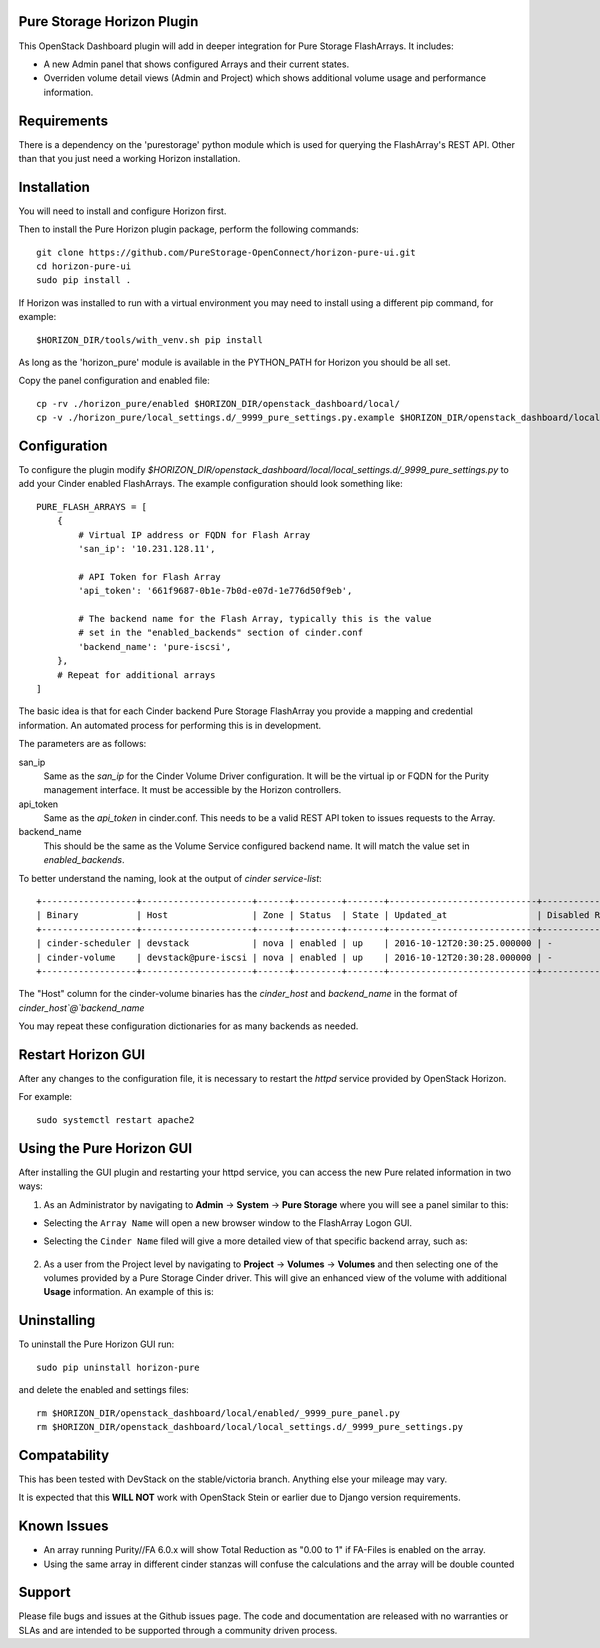 Pure Storage Horizon Plugin
---------------------------

.. image:: ./Horizon-Head.JPG
   :width: 300
   :alt: Magnifying Image


This OpenStack Dashboard plugin will add in deeper integration for Pure Storage
FlashArrays. It includes:

* A new Admin panel that shows configured Arrays and their current states.
* Overriden volume detail views (Admin and Project) which shows additional
  volume usage and performance information.


Requirements
------------

There is a dependency on the 'purestorage' python module which is used for
querying the FlashArray's REST API. Other than that you just need a working
Horizon installation.


Installation
------------

You will need to install and configure Horizon first.

Then to install the Pure Horizon plugin package, perform the following commands::

  git clone https://github.com/PureStorage-OpenConnect/horizon-pure-ui.git
  cd horizon-pure-ui
  sudo pip install .

If Horizon was installed to run with a virtual environment you may need to
install using a different pip command, for  example::

  $HORIZON_DIR/tools/with_venv.sh pip install

As long as the 'horizon_pure' module is available in the PYTHON_PATH for
Horizon you should be all set.

Copy the panel configuration and enabled file::

  cp -rv ./horizon_pure/enabled $HORIZON_DIR/openstack_dashboard/local/
  cp -v ./horizon_pure/local_settings.d/_9999_pure_settings.py.example $HORIZON_DIR/openstack_dashboard/local/local_settings.d/_9999_pure_settings.py


Configuration
-------------

To configure the plugin modify `$HORIZON_DIR/openstack_dashboard/local/local_settings.d/_9999_pure_settings.py`
to add your Cinder enabled FlashArrays. The example configuration should look something
like::

    PURE_FLASH_ARRAYS = [
        {
            # Virtual IP address or FQDN for Flash Array
            'san_ip': '10.231.128.11',

            # API Token for Flash Array
            'api_token': '661f9687-0b1e-7b0d-e07d-1e776d50f9eb',

            # The backend name for the Flash Array, typically this is the value
            # set in the "enabled_backends" section of cinder.conf
            'backend_name': 'pure-iscsi',
        },
        # Repeat for additional arrays
    ]

The basic idea is that for each Cinder backend Pure Storage FlashArray you
provide a mapping and credential information. An automated process for performing this is
in development.

The parameters are as follows:

san_ip
  Same as the `san_ip` for the Cinder Volume Driver configuration. It will
  be the virtual ip or FQDN for the Purity management interface. It must be
  accessible by the Horizon controllers.

api_token
  Same as the `api_token` in cinder.conf. This needs to be a valid REST API
  token to issues requests to the Array.

backend_name
  This should be the same as the Volume Service configured backend name. It
  will match the value set in `enabled_backends`.


To better understand the naming, look at the output of `cinder service-list`::

  +------------------+---------------------+------+---------+-------+----------------------------+-----------------+
  | Binary           | Host                | Zone | Status  | State | Updated_at                 | Disabled Reason |
  +------------------+---------------------+------+---------+-------+----------------------------+-----------------+
  | cinder-scheduler | devstack            | nova | enabled | up    | 2016-10-12T20:30:25.000000 | -               |
  | cinder-volume    | devstack@pure-iscsi | nova | enabled | up    | 2016-10-12T20:30:28.000000 | -               |
  +------------------+---------------------+------+---------+-------+----------------------------+-----------------+
  
The "Host" column for the cinder-volume binaries has the `cinder_host` and
`backend_name` in the format of `cinder_host`@`backend_name`

You may repeat these configuration dictionaries for as many backends as needed.

Restart Horizon GUI
-------------------

After any changes to the configuration file, it is necessary to restart the `httpd` service provided by OpenStack Horizon.

For example::

  sudo systemctl restart apache2

Using the Pure Horizon GUI
--------------------------

After installing the GUI plugin and restarting your httpd service, you can access the new Pure related information in two ways:

1. As an Administrator by navigating to **Admin** -> **System** -> **Pure Storage** where you will see a panel similar to this:

   .. image:: ./Horizon-1.JPG
     :width: 400
     :alt: Main Pure Panel

    
* Selecting the ``Array Name`` will open a new browser window to the FlashArray Logon GUI.

* Selecting the ``Cinder Name`` filed will give a more detailed view of that specific backend array, such as:

   .. image:: ./Horizon-3.JPG
     :width: 400
     :alt: Detailed Array Panel

2. As a user from the Project level by navigating to **Project** -> **Volumes** -> **Volumes** and then selecting one of the volumes
   provided by a Pure Storage Cinder driver. This will give an enhanced view of the volume with additional **Usage** information.
   An example of this is:

   .. image:: ./Horizon-2.JPG
     :width: 400
     :alt: Enhanced Volume Panel

Uninstalling
------------

To uninstall the Pure Horizon GUI run::

  sudo pip uninstall horizon-pure

and delete the enabled and settings files::

  rm $HORIZON_DIR/openstack_dashboard/local/enabled/_9999_pure_panel.py
  rm $HORIZON_DIR/openstack_dashboard/local/local_settings.d/_9999_pure_settings.py


Compatability
-------------

This has been tested with DevStack on the stable/victoria branch. Anything else
your mileage may vary.

It is expected that this **WILL NOT** work with OpenStack Stein or earlier due to Django
version requirements.


Known Issues
------------
* An array running Purity//FA 6.0.x will show Total Reduction as "0.00 to 1" if
  FA-Files is enabled on the array.
* Using the same array in different cinder stanzas will confuse the calculations and
  the array will be double counted

Support
-------
Please file bugs and issues at the Github issues page. The code and
documentation are released with no warranties or SLAs and are intended to be
supported through a community driven process.
